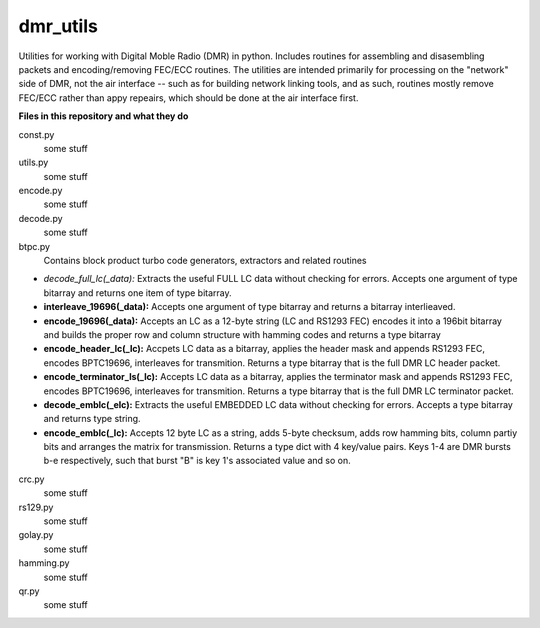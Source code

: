 dmr_utils
_________

Utilities for working with Digital Moble Radio (DMR) in python. Includes routines for assembling and disasembling packets and encoding/removing FEC/ECC routines. The utilities are intended primarily for processing on the "network" side of DMR, not the air interface -- such as for building network linking tools, and as such, routines mostly remove FEC/ECC rather than appy repeairs, which should be done at the air interface first.

**Files in this repository and what they do**

const.py
  some stuff
  
utils.py
  some stuff
  
encode.py
  some stuff
  
decode.py
  some stuff
  
btpc.py
  Contains block product turbo code generators, extractors and related routines
  
- *decode_full_lc(_data):* Extracts the useful FULL LC data without checking for errors. Accepts one argument of type bitarray and returns one item of type bitarray.

- **interleave_19696(_data):** Accepts one argument of type bitarray and returns a bitarray interlieaved.

- **encode_19696(_data):** Accepts an LC as a 12-byte string (LC and RS1293 FEC) encodes it into a 196bit bitarray and builds the proper row and column structure with hamming codes and returns a type bitarray

- **encode_header_lc(_lc):** Accpets LC data as a bitarray, applies the header mask and appends RS1293 FEC, encodes BPTC19696, interleaves for transmition. Returns a type bitarray that is the full DMR LC header packet.

- **encode_terminator_ls(_lc):** Accepts LC data as a bitarray, applies the terminator mask and appends RS1293 FEC, encodes BPTC19696, interleaves for transmition. Returns a type bitarray that is the full DMR LC terminator packet.

- **decode_emblc(_elc):** Extracts the useful EMBEDDED LC data without checking for errors. Accepts a type bitarray and returns type string.

- **encode_emblc(_lc):** Accepts 12 byte LC as a string, adds 5-byte checksum, adds row hamming bits, column partiy bits and arranges the matrix for transmission. Returns a type dict with 4 key/value pairs. Keys 1-4 are DMR bursts b-e respectively, such that burst "B" is key 1's associated value and so on.
  
crc.py
  some stuff
  
rs129.py
  some stuff
  
golay.py
  some stuff
  
hamming.py
  some stuff
  
qr.py
  some stuff
